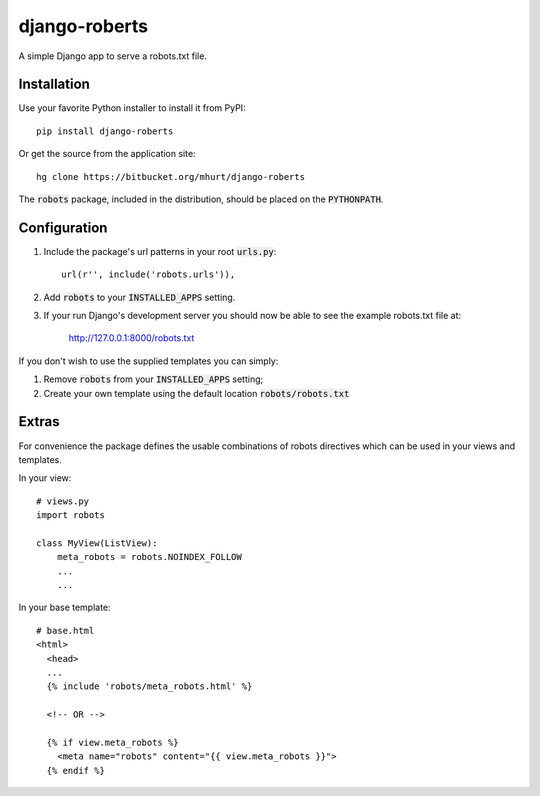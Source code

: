 django-roberts
==============

A simple Django app to serve a robots.txt file.


Installation
------------

Use your favorite Python installer to install it from PyPI::

    pip install django-roberts

Or get the source from the application site::

    hg clone https://bitbucket.org/mhurt/django-roberts
    
The :code:`robots` package, included in the distribution, should be placed on the :code:`PYTHONPATH`.


Configuration
-------------

1. Include the package's url patterns in your root :code:`urls.py`::

    url(r'', include('robots.urls')),

2. Add :code:`robots` to your :code:`INSTALLED_APPS` setting.

3. If your run Django's development server you should now be able to see the example robots.txt file at:

    http://127.0.0.1:8000/robots.txt


If you don't wish to use the supplied templates you can simply:

1. Remove :code:`robots` from your :code:`INSTALLED_APPS` setting;
2. Create your own template using the default location :code:`robots/robots.txt`


Extras
------

For convenience the package defines the usable combinations of robots directives which can be used in your views and templates.

In your view::

    # views.py
    import robots
    
    class MyView(ListView):
        meta_robots = robots.NOINDEX_FOLLOW
        ...
        ...

In your base template::

    # base.html
    <html>
      <head>
      ...
      {% include 'robots/meta_robots.html' %}
      
      <!-- OR -->
      
      {% if view.meta_robots %}
        <meta name="robots" content="{{ view.meta_robots }}">
      {% endif %}